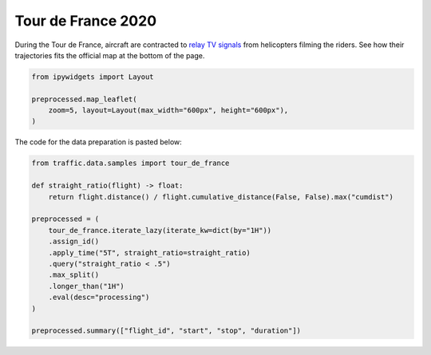 .. raw:: html
    :file: ../embed_widgets/tour_de_france.html

Tour de France 2020
===================


During the Tour de France, aircraft are contracted to `relay TV signals <https://arstechnica.com/cars/2019/07/how-helicopters-bring-us-amazing-views-of-the-tour-de-france/>`_ from helicopters filming the riders. See how their trajectories fits the official map at the bottom of the page.

.. raw:: html

   <script type="application/vnd.jupyter.widget-view+json">
   {
       "version_major": 2,
       "version_minor": 0,
       "model_id": "8d4e18a9abcb43288b13f56c7ae51f21"
   }
   </script>

.. code:: python

    from ipywidgets import Layout

    preprocessed.map_leaflet(
        zoom=5, layout=Layout(max_width="600px", height="600px"),
    )

The code for the data preparation is pasted below:

.. code:: python

    from traffic.data.samples import tour_de_france

    def straight_ratio(flight) -> float:
        return flight.distance() / flight.cumulative_distance(False, False).max("cumdist")

    preprocessed = (
        tour_de_france.iterate_lazy(iterate_kw=dict(by="1H"))
        .assign_id()
        .apply_time("5T", straight_ratio=straight_ratio)
        .query("straight_ratio < .5")
        .max_split()
        .longer_than("1H")
        .eval(desc="processing")
    )

    preprocessed.summary(["flight_id", "start", "stop", "duration"])



.. raw:: html

    <div>
    <style scoped>
        .dataframe tbody tr th:only-of-type {
            vertical-align: middle;
        }

        .dataframe tbody tr th {
            vertical-align: top;
        }

        .dataframe thead th {
            text-align: right;
        }
    </style>
    <table border="0" class="dataframe">
      <thead>
        <tr style="text-align: right;">
          <th></th>
          <th>flight_id</th>
          <th>start</th>
          <th>stop</th>
          <th>duration</th>
        </tr>
      </thead>
      <tbody>
        <tr>
          <th>0</th>
          <td>ASR182B_000</td>
          <td>2020-08-29 07:27:30+00:00</td>
          <td>2020-08-29 10:37:25+00:00</td>
          <td>03:09:55</td>
        </tr>
        <tr>
          <th>1</th>
          <td>ASR182B_001</td>
          <td>2020-08-30 10:27:30+00:00</td>
          <td>2020-08-30 16:42:30+00:00</td>
          <td>06:15:00</td>
        </tr>
        <tr>
          <th>2</th>
          <td>ASR182B_002</td>
          <td>2020-08-31 09:37:30+00:00</td>
          <td>2020-08-31 15:42:30+00:00</td>
          <td>06:05:00</td>
        </tr>
        <tr>
          <th>3</th>
          <td>ASR182B_003</td>
          <td>2020-09-01 10:52:35+00:00</td>
          <td>2020-09-01 15:57:25+00:00</td>
          <td>05:04:50</td>
        </tr>
        <tr>
          <th>4</th>
          <td>ASR182B_004</td>
          <td>2020-09-02 10:27:30+00:00</td>
          <td>2020-09-02 15:22:30+00:00</td>
          <td>04:55:00</td>
        </tr>
        <tr>
          <th>5</th>
          <td>ASR182B_005</td>
          <td>2020-09-03 10:07:30+00:00</td>
          <td>2020-09-03 15:02:30+00:00</td>
          <td>04:55:00</td>
        </tr>
        <tr>
          <th>6</th>
          <td>ASR182B_006</td>
          <td>2020-09-04 10:52:35+00:00</td>
          <td>2020-09-04 15:12:30+00:00</td>
          <td>04:19:55</td>
        </tr>
        <tr>
          <th>7</th>
          <td>ASR182B_007</td>
          <td>2020-09-05 10:47:30+00:00</td>
          <td>2020-09-05 15:47:25+00:00</td>
          <td>04:59:55</td>
        </tr>
        <tr>
          <th>8</th>
          <td>ASR182B_008</td>
          <td>2020-09-06 09:37:30+00:00</td>
          <td>2020-09-06 14:47:25+00:00</td>
          <td>05:09:55</td>
        </tr>
        <tr>
          <th>9</th>
          <td>ASR182B_009</td>
          <td>2020-09-08 10:52:35+00:00</td>
          <td>2020-09-08 15:27:25+00:00</td>
          <td>04:34:50</td>
        </tr>
        <tr>
          <th>10</th>
          <td>ASR182B_010</td>
          <td>2020-09-09 10:47:30+00:00</td>
          <td>2020-09-09 15:52:30+00:00</td>
          <td>05:05:00</td>
        </tr>
        <tr>
          <th>11</th>
          <td>ASR182B_011</td>
          <td>2020-09-10 09:42:35+00:00</td>
          <td>2020-09-10 15:17:25+00:00</td>
          <td>05:34:50</td>
        </tr>
        <tr>
          <th>12</th>
          <td>ASR182B_012</td>
          <td>2020-09-11 09:27:30+00:00</td>
          <td>2020-09-11 15:17:25+00:00</td>
          <td>05:49:55</td>
        </tr>
        <tr>
          <th>13</th>
          <td>ASR182B_013</td>
          <td>2020-09-12 10:27:30+00:00</td>
          <td>2020-09-12 15:47:25+00:00</td>
          <td>05:19:55</td>
        </tr>
        <tr>
          <th>14</th>
          <td>ASR182B_014</td>
          <td>2020-09-13 10:02:35+00:00</td>
          <td>2020-09-13 15:22:30+00:00</td>
          <td>05:19:55</td>
        </tr>
        <tr>
          <th>15</th>
          <td>ASR182B_015</td>
          <td>2020-09-15 10:32:35+00:00</td>
          <td>2020-09-15 15:57:25+00:00</td>
          <td>05:24:50</td>
        </tr>
        <tr>
          <th>16</th>
          <td>ASR182B_016</td>
          <td>2020-09-16 09:47:30+00:00</td>
          <td>2020-09-16 15:22:30+00:00</td>
          <td>05:35:00</td>
        </tr>
        <tr>
          <th>17</th>
          <td>ASR182B_018</td>
          <td>2020-09-17 09:47:30+00:00</td>
          <td>2020-09-17 15:22:30+00:00</td>
          <td>05:35:00</td>
        </tr>
        <tr>
          <th>18</th>
          <td>ASR182B_019</td>
          <td>2020-09-18 10:52:35+00:00</td>
          <td>2020-09-18 15:27:25+00:00</td>
          <td>04:34:50</td>
        </tr>
        <tr>
          <th>19</th>
          <td>ASR182B_020</td>
          <td>2020-09-19 10:47:30+00:00</td>
          <td>2020-09-19 16:22:30+00:00</td>
          <td>05:35:00</td>
        </tr>
      </tbody>
    </table>
    </div>


.. image:: ../_static/tour_de_france_2020.jpg
   :scale: 60%
   :alt: Tour de France 2020
   :align: left